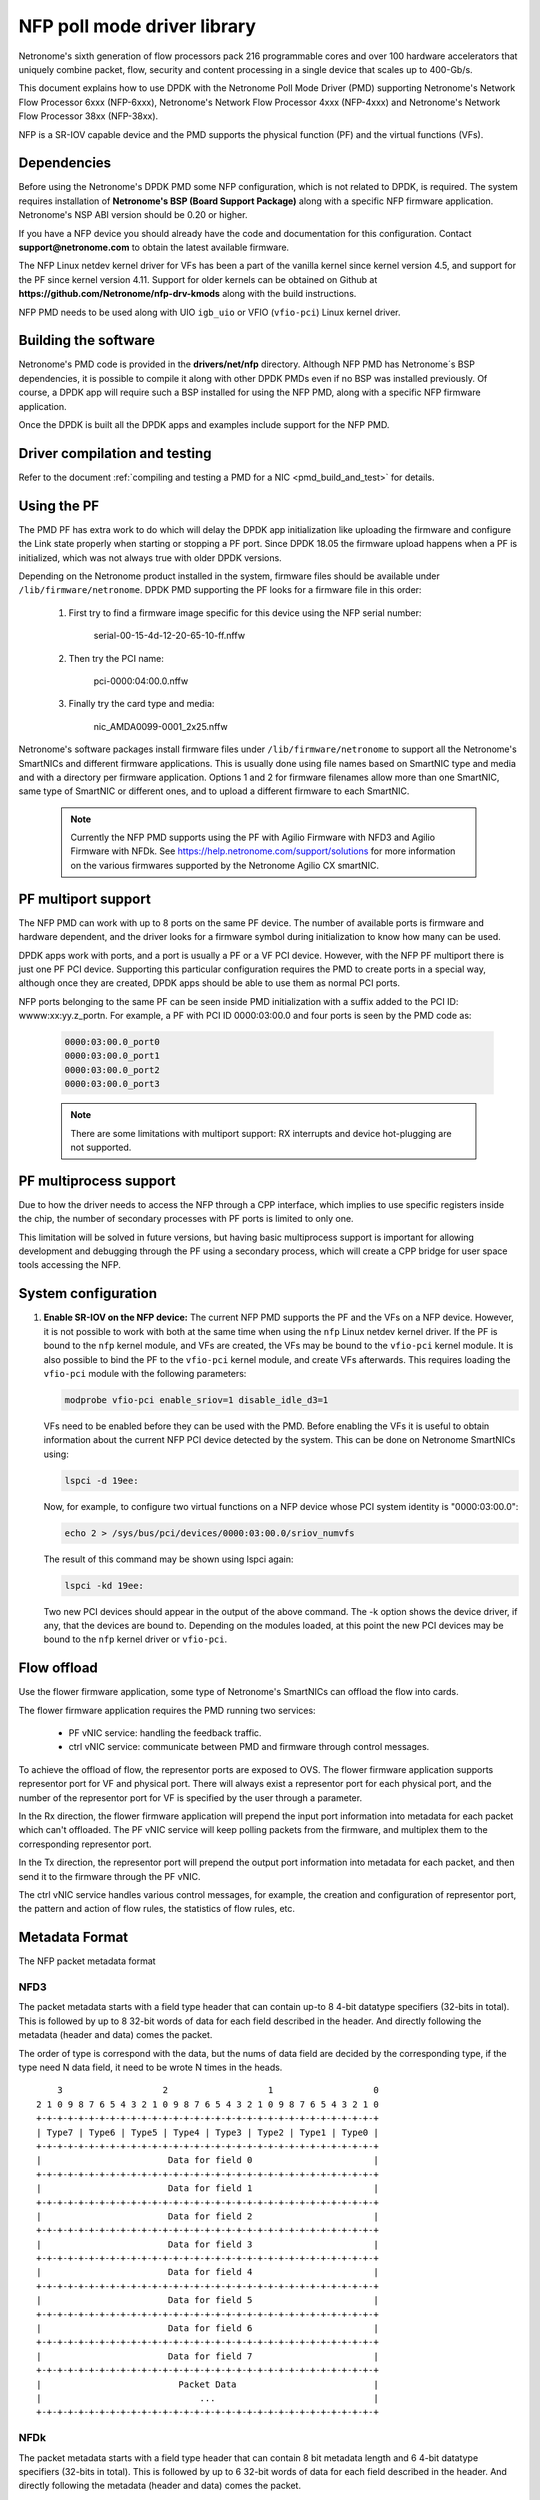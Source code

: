 ..  SPDX-License-Identifier: BSD-3-Clause
    Copyright(c) 2015-2017 Netronome Systems, Inc. All rights reserved.
    All rights reserved.

NFP poll mode driver library
============================

Netronome's sixth generation of flow processors pack 216 programmable
cores and over 100 hardware accelerators that uniquely combine packet,
flow, security and content processing in a single device that scales
up to 400-Gb/s.

This document explains how to use DPDK with the Netronome Poll Mode
Driver (PMD) supporting Netronome's Network Flow Processor 6xxx
(NFP-6xxx), Netronome's Network Flow Processor 4xxx (NFP-4xxx) and
Netronome's Network Flow Processor 38xx (NFP-38xx).

NFP is a SR-IOV capable device and the PMD supports the physical
function (PF) and the virtual functions (VFs).

Dependencies
------------

Before using the Netronome's DPDK PMD some NFP configuration,
which is not related to DPDK, is required. The system requires
installation of **Netronome's BSP (Board Support Package)** along
with a specific NFP firmware application. Netronome's NSP ABI
version should be 0.20 or higher.

If you have a NFP device you should already have the code and
documentation for this configuration. Contact
**support@netronome.com** to obtain the latest available firmware.

The NFP Linux netdev kernel driver for VFs has been a part of the
vanilla kernel since kernel version 4.5, and support for the PF
since kernel version 4.11. Support for older kernels can be obtained
on Github at
**https://github.com/Netronome/nfp-drv-kmods** along with the build
instructions.

NFP PMD needs to be used along with UIO ``igb_uio`` or VFIO (``vfio-pci``)
Linux kernel driver.

Building the software
---------------------

Netronome's PMD code is provided in the **drivers/net/nfp** directory.
Although NFP PMD has Netronome´s BSP dependencies, it is possible to
compile it along with other DPDK PMDs even if no BSP was installed previously.
Of course, a DPDK app will require such a BSP installed for using the
NFP PMD, along with a specific NFP firmware application.

Once the DPDK is built all the DPDK apps and examples include support for
the NFP PMD.


Driver compilation and testing
------------------------------

Refer to the document
:ref:`compiling and testing a PMD for a NIC <pmd_build_and_test>` for details.

Using the PF
------------

The PMD PF has extra work to do which will delay the DPDK app initialization
like uploading the firmware and configure the Link state properly when starting
or stopping a PF port. Since DPDK 18.05 the firmware upload happens when
a PF is initialized, which was not always true with older DPDK versions.

Depending on the Netronome product installed in the system, firmware files
should be available under ``/lib/firmware/netronome``. DPDK PMD supporting the
PF looks for a firmware file in this order:

	1) First try to find a firmware image specific for this device using the
	   NFP serial number:

		serial-00-15-4d-12-20-65-10-ff.nffw

	2) Then try the PCI name:

		pci-0000:04:00.0.nffw

	3) Finally try the card type and media:

		nic_AMDA0099-0001_2x25.nffw

Netronome's software packages install firmware files under
``/lib/firmware/netronome`` to support all the Netronome's SmartNICs and
different firmware applications. This is usually done using file names based on
SmartNIC type and media and with a directory per firmware application. Options
1 and 2 for firmware filenames allow more than one SmartNIC, same type of
SmartNIC or different ones, and to upload a different firmware to each
SmartNIC.

   .. Note::
      Currently the NFP PMD supports using the PF with Agilio Firmware with
      NFD3 and Agilio Firmware with NFDk. See
      https://help.netronome.com/support/solutions for more information on the
      various firmwares supported by the Netronome Agilio CX smartNIC.

PF multiport support
--------------------

The NFP PMD can work with up to 8 ports on the same PF device. The number of
available ports is firmware and hardware dependent, and the driver looks for a
firmware symbol during initialization to know how many can be used.

DPDK apps work with ports, and a port is usually a PF or a VF PCI device.
However, with the NFP PF multiport there is just one PF PCI device. Supporting
this particular configuration requires the PMD to create ports in a special
way, although once they are created, DPDK apps should be able to use them as
normal PCI ports.

NFP ports belonging to the same PF can be seen inside PMD initialization with a
suffix added to the PCI ID: wwww:xx:yy.z_portn. For example, a PF with PCI ID
0000:03:00.0 and four ports is seen by the PMD code as:

   .. code-block:: console

      0000:03:00.0_port0
      0000:03:00.0_port1
      0000:03:00.0_port2
      0000:03:00.0_port3

   .. Note::

      There are some limitations with multiport support: RX interrupts and
      device hot-plugging are not supported.

PF multiprocess support
-----------------------

Due to how the driver needs to access the NFP through a CPP interface, which
implies to use specific registers inside the chip, the number of secondary
processes with PF ports is limited to only one.

This limitation will be solved in future versions, but having basic
multiprocess support is important for allowing development and debugging
through the PF using a secondary process, which will create a CPP bridge
for user space tools accessing the NFP.


System configuration
--------------------

#. **Enable SR-IOV on the NFP device:** The current NFP PMD supports the PF and
   the VFs on a NFP device. However, it is not possible to work with both at
   the same time when using the ``nfp`` Linux netdev kernel driver. If the PF
   is bound to the ``nfp`` kernel module, and VFs are created, the VFs may be
   bound to the ``vfio-pci`` kernel module. It is also possible to bind the PF
   to the ``vfio-pci`` kernel module, and create VFs afterwards. This requires
   loading the ``vfio-pci`` module with the following parameters:

   .. code-block:: console

      modprobe vfio-pci enable_sriov=1 disable_idle_d3=1

   VFs need to be enabled before they can be used with the PMD. Before enabling
   the VFs it is useful to obtain information about the current NFP PCI device
   detected by the system. This can be done on Netronome SmartNICs using:

   .. code-block:: console

      lspci -d 19ee:

   Now, for example, to configure two virtual functions on a NFP device
   whose PCI system identity is "0000:03:00.0":

   .. code-block:: console

      echo 2 > /sys/bus/pci/devices/0000:03:00.0/sriov_numvfs

   The result of this command may be shown using lspci again:

   .. code-block:: console

      lspci -kd 19ee:

   Two new PCI devices should appear in the output of the above command. The
   -k option shows the device driver, if any, that the devices are bound to.
   Depending on the modules loaded, at this point the new PCI devices may be
   bound to the ``nfp`` kernel driver or ``vfio-pci``.


Flow offload
------------

Use the flower firmware application, some type of Netronome's SmartNICs can
offload the flow into cards.

The flower firmware application requires the PMD running two services:

	* PF vNIC service: handling the feedback traffic.
	* ctrl vNIC service: communicate between PMD and firmware through
	  control messages.

To achieve the offload of flow, the representor ports are exposed to OVS.
The flower firmware application supports representor port for VF and physical
port. There will always exist a representor port for each physical port,
and the number of the representor port for VF is specified by the user through
a parameter.

In the Rx direction, the flower firmware application will prepend the input
port information into metadata for each packet which can't offloaded. The PF
vNIC service will keep polling packets from the firmware, and multiplex them
to the corresponding representor port.

In the Tx direction, the representor port will prepend the output port
information into metadata for each packet, and then send it to the firmware
through the PF vNIC.

The ctrl vNIC service handles various control messages, for example, the
creation and configuration of representor port, the pattern and action of flow
rules, the statistics of flow rules, etc.

Metadata Format
---------------

The NFP packet metadata format

NFD3
~~~~

The packet metadata starts with a field type header that can contain up-to
8 4-bit datatype specifiers (32-bits in total). This is followed by up to 8
32-bit words of data for each field described in the header. And directly
following the metadata (header and data) comes the packet.

The order of type is correspond with the data, but the nums of data field are
decided by the corresponding type, if the type need N data field, it need to
be wrote N times in the heads.
::

       3                   2                   1                   0
   2 1 0 9 8 7 6 5 4 3 2 1 0 9 8 7 6 5 4 3 2 1 0 9 8 7 6 5 4 3 2 1 0
   +-+-+-+-+-+-+-+-+-+-+-+-+-+-+-+-+-+-+-+-+-+-+-+-+-+-+-+-+-+-+-+-+
   | Type7 | Type6 | Type5 | Type4 | Type3 | Type2 | Type1 | Type0 |
   +-+-+-+-+-+-+-+-+-+-+-+-+-+-+-+-+-+-+-+-+-+-+-+-+-+-+-+-+-+-+-+-+
   |                        Data for field 0                       |
   +-+-+-+-+-+-+-+-+-+-+-+-+-+-+-+-+-+-+-+-+-+-+-+-+-+-+-+-+-+-+-+-+
   |                        Data for field 1                       |
   +-+-+-+-+-+-+-+-+-+-+-+-+-+-+-+-+-+-+-+-+-+-+-+-+-+-+-+-+-+-+-+-+
   |                        Data for field 2                       |
   +-+-+-+-+-+-+-+-+-+-+-+-+-+-+-+-+-+-+-+-+-+-+-+-+-+-+-+-+-+-+-+-+
   |                        Data for field 3                       |
   +-+-+-+-+-+-+-+-+-+-+-+-+-+-+-+-+-+-+-+-+-+-+-+-+-+-+-+-+-+-+-+-+
   |                        Data for field 4                       |
   +-+-+-+-+-+-+-+-+-+-+-+-+-+-+-+-+-+-+-+-+-+-+-+-+-+-+-+-+-+-+-+-+
   |                        Data for field 5                       |
   +-+-+-+-+-+-+-+-+-+-+-+-+-+-+-+-+-+-+-+-+-+-+-+-+-+-+-+-+-+-+-+-+
   |                        Data for field 6                       |
   +-+-+-+-+-+-+-+-+-+-+-+-+-+-+-+-+-+-+-+-+-+-+-+-+-+-+-+-+-+-+-+-+
   |                        Data for field 7                       |
   +-+-+-+-+-+-+-+-+-+-+-+-+-+-+-+-+-+-+-+-+-+-+-+-+-+-+-+-+-+-+-+-+
   |                          Packet Data                          |
   |                              ...                              |
   +-+-+-+-+-+-+-+-+-+-+-+-+-+-+-+-+-+-+-+-+-+-+-+-+-+-+-+-+-+-+-+-+

NFDk
~~~~

The packet metadata starts with a field type header that can contain 8 bit
metadata length and 6 4-bit datatype specifiers (32-bits in total). This is
followed by up to 6 32-bit words of data for each field described in the
header. And directly following the metadata (header and data) comes the
packet.

The order of type is correspond with the data, but the nums of data field are
decided by the corresponding type, if the type need N data field, it need to
be wrote N times in the heads. It is the same with NFD3.
::

       3                   2                   1                   0
     1 0 9 8 7 6 5 4 3 2 1 0 9 8 7 6 5 4 3 2 1 0 9 8 7 6 5 4 3 2 1 0
   +-+-+-+-+-+-+-+-+-+-+-+-+-+-+-+-+-+-+-+-+-+-+-+-+-+-+-+-+-+-+-+-+
   | Type5 | Type4 | Type3 | Type2 | Type1 | Type0 |metadata length|
   +-+-+-+-+-+-+-+-+-+-+-+-+-+-+-+-+-+-+-+-+-+-+-+-+-+-+-+-+-+-+-+-+
   |                        Data for field 0                       |
   +-+-+-+-+-+-+-+-+-+-+-+-+-+-+-+-+-+-+-+-+-+-+-+-+-+-+-+-+-+-+-+-+
   |                        Data for field 1                       |
   +-+-+-+-+-+-+-+-+-+-+-+-+-+-+-+-+-+-+-+-+-+-+-+-+-+-+-+-+-+-+-+-+
   |                        Data for field 2                       |
   +-+-+-+-+-+-+-+-+-+-+-+-+-+-+-+-+-+-+-+-+-+-+-+-+-+-+-+-+-+-+-+-+
   |                        Data for field 3                       |
   +-+-+-+-+-+-+-+-+-+-+-+-+-+-+-+-+-+-+-+-+-+-+-+-+-+-+-+-+-+-+-+-+
   |                        Data for field 4                       |
   +-+-+-+-+-+-+-+-+-+-+-+-+-+-+-+-+-+-+-+-+-+-+-+-+-+-+-+-+-+-+-+-+
   |                        Data for field 5                       |
   +-+-+-+-+-+-+-+-+-+-+-+-+-+-+-+-+-+-+-+-+-+-+-+-+-+-+-+-+-+-+-+-+
   |                        Data for field 6                       |
   +-+-+-+-+-+-+-+-+-+-+-+-+-+-+-+-+-+-+-+-+-+-+-+-+-+-+-+-+-+-+-+-+
   |                        Data for field 7                       |
   +-+-+-+-+-+-+-+-+-+-+-+-+-+-+-+-+-+-+-+-+-+-+-+-+-+-+-+-+-+-+-+-+
   |                          Packet Data                          |
   |                              ...                              |
   +-+-+-+-+-+-+-+-+-+-+-+-+-+-+-+-+-+-+-+-+-+-+-+-+-+-+-+-+-+-+-+-+

There are two classes of metadata one for ingress and one for egress. In each
class the supported NFP types are:

RX
~~

NFP_NET_META_HASH
The hash type is 4 bit which is next field type after NFP_NET_META_HASH in
the header. The hash value is 32 bit which need 1 data field.
::

   -----------------------------------------------------------------
       3                   2                   1                   0
   2 1 0 9 8 7 6 5 4 3 2 1 0 9 8 7 6 5 4 3 2 1 0 9 8 7 6 5 4 3 2 1 0
   +-+-+-+-+-+-+-+-+-+-+-+-+-+-+-+-+-+-+-+-+-+-+-+-+-+-+-+-+-+-+-+-+
   |                            Hash value                         |
   +-+-+-+-+-+-+-+-+-+-+-+-+-+-+-+-+-+-+-+-+-+-+-+-+-+-+-+-+-+-+-+-+

NFP_NET_META_VLAN
Metadata with L2 (1W/4B)
::

   ----------------------------------------------------------------
      3                   2                   1                   0
    1 0 9 8 7 6 5 4 3 2 1 0 9 8 7 6 5 4 3 2 1 0 9 8 7 6 5 4 3 2 1 0
   +-+-+-+-+-+-+-+-+-+-+-+-+-+-+-+-+-+-+-+-+-+-+-+-+-+-+-+-+-+-+-+-+
   |f|            reserved   | tpid| PCP |p|   vlan outermost VID  |
   +-+-+-+-+-+-+-+-+-+-+-+-+-+-+-+-+-+-+-+-+-+-+-+-+-+-+-+-+-+-+-+-+
                                   ^                               ^
                             NOTE: |             TCI               |
                                   +-+-+-+-+-+-+-+-+-+-+-+-+-+-+-+-+
   f 0 -> not stripping
   1 -> stripping

   tpid 0 -> RTE_ETHER_TYPE_VLAN 0x8100 IEEE 802.1Q VLAN tagging
        1 -> RTE_ETHER_TYPE_QINQ 0x88a8 IEEE 802.1ad QINQ tagging
   Tpid just be stored, now we don't handle it

   The vlan[0] is the innermost VLAN
   The vlan[1] is the QinQ info

TX
~~

NFP_NET_META_VLAN
::

   -----------------------------------------------------------------
       3                   2                   1                   0
     1 0 9 8 7 6 5 4 3 2 1 0 9 8 7 6 5 4 3 2 1 0 9 8 7 6 5 4 3 2 1 0
   +-+-+-+-+-+-+-+-+-+-+-+-+-+-+-+-+-+-+-+-+-+-+-+-+-+-+-+-+-+-+-+-+
   |               TPID            | PCP |p|   vlan outermost VID  |
   +-+-+-+-+-+-+-+-+-+-+-+-+-+-+-+-+-+-+-+-+-+-+-+-+-+-+-+-+-+-+-+-+
                                   ^                               ^
                             NOTE: |             TCI               |
                                   +-+-+-+-+-+-+-+-+-+-+-+-+-+-+-+-+
